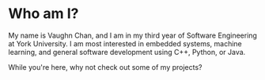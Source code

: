 * Who am I?

My name is Vaughn Chan, and I am in my third year of Software Engineering at York University. I am most interested in embedded systems, machine learning, and general software development using C++, Python, or Java.

While you're here, why not check out some of my projects?
